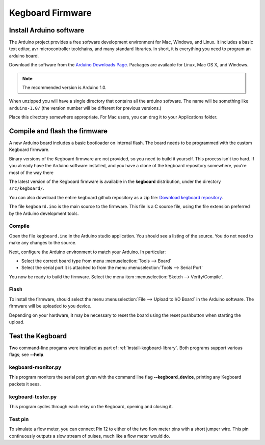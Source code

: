 =================
Kegboard Firmware
=================

Install Arduino software
========================

The Arduino project provides a free software development environment for Mac,
Windows, and Linux. It includes a basic text editor, avr microcontroller
toolchains, and many standard libraries. In short, it is everything you need to
program an arduino board.

Download the software from the `Arduino Downloads Page
<http://www.arduino.cc/en/Main/Software>`_. Packages are available for Linux,
Mac OS X, and Windows.

.. note::
  The recommended version is Arduino 1.0.

When unzipped you will have a single directory that contains all the arduino
software. The name will be something like ``arduino-1.0/`` (the version number
will be different for previous versions.)

Place this directory somewhere appropriate. For Mac users, you can drag it to
your Applications folder.

Compile and flash the firmware
==============================

A new Arduino board includes a basic bootloader on internal flash. The board
needs to be programmed with the custom Kegboard firmware.

Binary versions of the Kegboard firmware are not provided, so you need to build
it yourself. This process isn't too hard.  If you already have the Arduino
software installed, and you have a clone of the kegboard repository somewhere,
you're most of the way there

The latest version of the Kegboard firmware is available in the **kegboard**
distribution, under the directory ``src/kegboard/``.

You can also download the entire kegboard github repository as a zip file:
`Download kegboard repository <https://github.com/Kegbot/kegboard/zipball/master>`_.

The file ``kegboard.ino`` is the main source to the firmware. This file is a
C source file, using the file extension preferred by the Arduino development
tools.

Compile
-------

Open the file ``kegboard.ino`` in the Arduino studio application. You should see
a listing of the source.  You do not need to make any changes to the source.

Next, configure the Arduino environment to match your Arduino. In particular:

* Select the correct board type from menu :menuselection:`Tools --> Board`
* Select the serial port it is attached to from the menu
  :menuselection:`Tools --> Serial Port`

You now be ready to build the firmware. Select the menu item
:menuselection:`Sketch --> Verify/Compile`.


Flash
-----

To install the firmware, should select the menu
:menuselection:`File --> Upload to I/O Board` in the Arduino software.  The
firmware will be uploaded to you device.

Depending on your hardware, it may be necessary to reset the board using the
reset pushbutton when starting the upload.


Test the Kegboard
=================

Two command-line progams were installed as part of
:ref:`install-kegboard-library`.  Both programs support various flags; see
**--help**.

kegboard-monitor.py
-------------------

This program monitors the serial port given with the command line flag
**--kegboard_device**, printing any Kegboard packets it sees.

kegboard-tester.py
------------------

This program cycles through each relay on the Kegboard, opening and closing it.

Test pin
--------

To simulate a flow meter, you can connect Pin 12 to either of the two flow meter
pins with a short jumper wire.  This pin continuously outputs a slow stream of
pulses, much like a flow meter would do.
